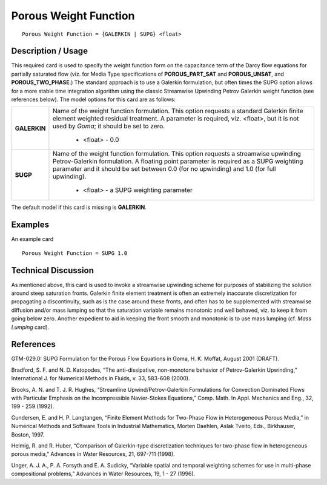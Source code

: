 **************************
**Porous Weight Function**
**************************

::

   Porous Weight Function = {GALERKIN | SUPG} <float>

-----------------------
**Description / Usage**
-----------------------

This required card is used to specify the weight function form on the capacitance term
of the Darcy flow equations for partially saturated flow (viz. for Media Type
specifications of **POROUS_PART_SAT** and **POROUS_UNSAT**, and
**POROUS_TWO_PHASE**.) The standard approach is to use a Galerkin formulation,
but often times the SUPG option allows for a more stable time integration algorithm
using the classic Streamwise Upwinding Petrov Galerkin weight function (see
references below). The model options for this card are as follows:

+-------------------+-------------------------------------------------------------------------------------+
|**GALERKIN**       |Name of the weight function formulation. This option requests a standard Galerkin    |
|                   |finite element weighted residual treatment. A parameter is required, viz. <float>,   |
|                   |but it is not used by *Goma*; it should be set to zero.                              |
|                   |                                                                                     |
|                   | * <float> - 0.0                                                                     |
+-------------------+-------------------------------------------------------------------------------------+
|**SUGP**           |Name of the weight function formulation. This option requests a streamwise upwinding |
|                   |Petrov-Galerkin formulation. A floating point parameter is required as a             |
|                   |SUPG weighting parameter and it should be set between 0.0 (for no upwinding) and 1.0 |
|                   |(for full upwinding).                                                                |
|                   |                                                                                     |
|                   | * <float> - a SUPG weighting parameter                                              |
+-------------------+-------------------------------------------------------------------------------------+

The default model if this card is missing is **GALERKIN**.

------------
**Examples**
------------

An example card

::

   Porous Weight Function = SUPG 1.0

-------------------------
**Technical Discussion**
-------------------------

As mentioned above, this card is used to invoke a streamwise upwinding scheme for
purposes of stabilizing the solution around steep saturation fronts. Galerkin finite
element treatment is often an extremely inaccurate discretization for propagating a
discontinuity, such as is the case around these fronts, and often has to be supplemented
with streamwise diffusion and/or mass lumping so that the saturation variable remains
monotonic and well behaved, viz. to keep it from going below zero. Another expedient
to aid in keeping the front smooth and monotonic is to use mass lumping (cf. *Mass
Lumping* card).



--------------
**References**
--------------

GTM-029.0: SUPG Formulation for the Porous Flow Equations in Goma, H. K.
Moffat, August 2001 (DRAFT).

Bradford, S. F. and N. D. Katopodes, “The anti-dissipative, non-monotone behavior of
Petrov-Galerkin Upwinding,” International J. for Numerical Methods in Fluids, v. 33,
583-608 (2000).

Brooks, A. N. and T. J. R. Hughes, “Streamline Upwind/Petrov-Galerkin Formulations
for Convection Dominated Flows with Particular Emphasis on the Incompressible
Navier-Stokes Equations,” Comp. Math. In Appl. Mechanics and Eng., 32, 199 - 259
(1992).

Gundersen, E. and H. P. Langtangen, “Finite Element Methods for Two-Phase Flow in
Heterogeneous Porous Media,” in Numerical Methods and Software Tools in Industrial
Mathematics, Morten Daehlen, Aslak Tveito, Eds., Birkhauser, Boston, 1997.

Helmig, R. and R. Huber, “Comparison of Galerkin-type discretization techniques for
two-phase flow in heterogeneous porous media,” Advances in Water Resources, 21,
697-711 (1998).

Unger, A. J. A., P. A. Forsyth and E. A. Sudicky, “Variable spatial and temporal
weighting schemes for use in multi-phase compositional problems,” Advances in Water
Resources, 19, 1 - 27 (1996).